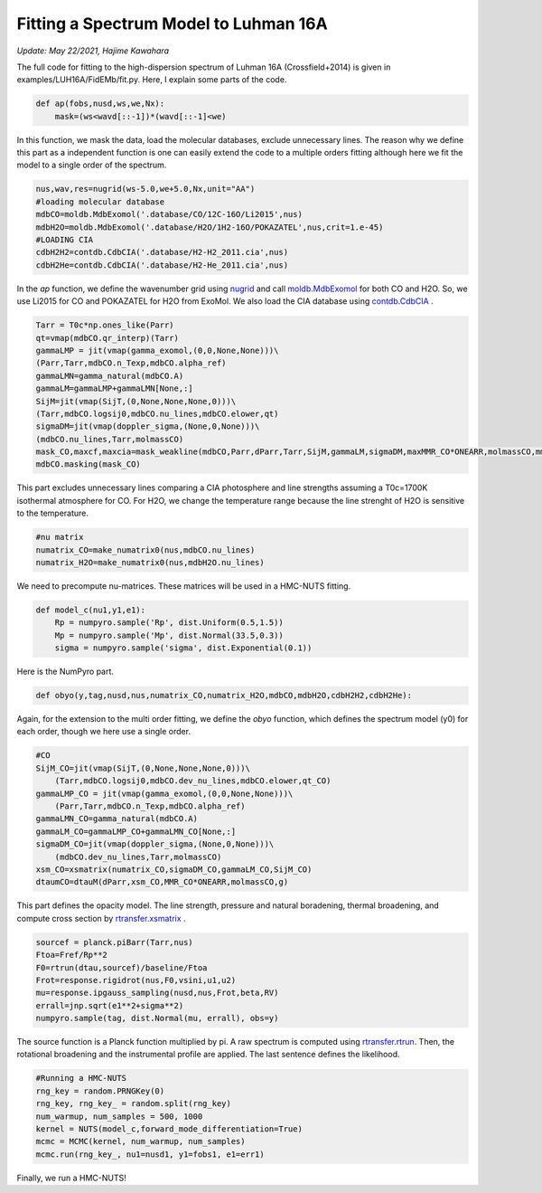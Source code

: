 Fitting a Spectrum Model to Luhman 16A
-----------------------------------------
*Update: May 22/2021, Hajime Kawahara*


The full code for fitting to the high-dispersion spectrum of Luhman 16A (Crossfield+2014) is given in examples/LUH16A/FidEMb/fit.py. Here, I explain some parts of the code.

.. code:: python3
	  
	  def ap(fobs,nusd,ws,we,Nx):
	      mask=(ws<wavd[::-1])*(wavd[::-1]<we)

In this function, we mask the data, load the molecular databases, exclude unnecessary lines. The reason why we define this part as a independent function is one can easily extend the code to a multiple orders fitting although here we fit the model to a single order of the spectrum.   


.. code:: python3
	  
	  nus,wav,res=nugrid(ws-5.0,we+5.0,Nx,unit="AA")
	  #loading molecular database 
	  mdbCO=moldb.MdbExomol('.database/CO/12C-16O/Li2015',nus) 
	  mdbH2O=moldb.MdbExomol('.database/H2O/1H2-16O/POKAZATEL',nus,crit=1.e-45) 
	  #LOADING CIA
	  cdbH2H2=contdb.CdbCIA('.database/H2-H2_2011.cia',nus)
	  cdbH2He=contdb.CdbCIA('.database/H2-He_2011.cia',nus)

In the *ap* function, we define the wavenumber grid using `nugrid <../exojax/exojax.spec.html#exojax.spec.rtransfer.nugrid>`_ and call `moldb.MdbExomol <../exojax/exojax.spec.html#exojax.spec.moldb.MdbExomol>`_ for both CO and H2O. So, we use Li2015 for CO and POKAZATEL for H2O from ExoMol. We also load the CIA database using `contdb.CdbCIA <../exojax/exojax.spec.html#exojax.spec.contdb.CdbCIA>`_ .

.. code:: python3

	  Tarr = T0c*np.ones_like(Parr)    
	  qt=vmap(mdbCO.qr_interp)(Tarr)
	  gammaLMP = jit(vmap(gamma_exomol,(0,0,None,None)))\
          (Parr,Tarr,mdbCO.n_Texp,mdbCO.alpha_ref)
	  gammaLMN=gamma_natural(mdbCO.A)
	  gammaLM=gammaLMP+gammaLMN[None,:]
	  SijM=jit(vmap(SijT,(0,None,None,None,0)))\
          (Tarr,mdbCO.logsij0,mdbCO.nu_lines,mdbCO.elower,qt)
	  sigmaDM=jit(vmap(doppler_sigma,(None,0,None)))\
          (mdbCO.nu_lines,Tarr,molmassCO)        
	  mask_CO,maxcf,maxcia=mask_weakline(mdbCO,Parr,dParr,Tarr,SijM,gammaLM,sigmaDM,maxMMR_CO*ONEARR,molmassCO,mmw,g,vmrH2,cdbH2H2)
	  mdbCO.masking(mask_CO)

This part excludes unnecessary lines comparing a CIA photosphere and line strengths assuming a T0c=1700K isothermal atmosphere for CO. For H2O, we change the temperature range because the line strenght of H2O is sensitive to the temperature. 


.. code:: python3

	  #nu matrix
	  numatrix_CO=make_numatrix0(nus,mdbCO.nu_lines)    
	  numatrix_H2O=make_numatrix0(nus,mdbH2O.nu_lines)

We need to precompute nu-matrices. These matrices will be used in a HMC-NUTS fitting.

.. code:: python3

	  def model_c(nu1,y1,e1):
	      Rp = numpyro.sample('Rp', dist.Uniform(0.5,1.5))
	      Mp = numpyro.sample('Mp', dist.Normal(33.5,0.3))
	      sigma = numpyro.sample('sigma', dist.Exponential(0.1))

Here is the NumPyro part.

.. code:: python3

	  def obyo(y,tag,nusd,nus,numatrix_CO,numatrix_H2O,mdbCO,mdbH2O,cdbH2H2,cdbH2He):


Again, for the extension to the multi order fitting, we define the *obyo* function, which defines the spectrum model (y0) for each order, though we here use a single order.   

.. code:: python3
	  
	  #CO
          SijM_CO=jit(vmap(SijT,(0,None,None,None,0)))\
              (Tarr,mdbCO.logsij0,mdbCO.dev_nu_lines,mdbCO.elower,qt_CO)
          gammaLMP_CO = jit(vmap(gamma_exomol,(0,0,None,None)))\
              (Parr,Tarr,mdbCO.n_Texp,mdbCO.alpha_ref)
	  gammaLMN_CO=gamma_natural(mdbCO.A)
          gammaLM_CO=gammaLMP_CO+gammaLMN_CO[None,:]
          sigmaDM_CO=jit(vmap(doppler_sigma,(None,0,None)))\
              (mdbCO.dev_nu_lines,Tarr,molmassCO)    
          xsm_CO=xsmatrix(numatrix_CO,sigmaDM_CO,gammaLM_CO,SijM_CO) 
          dtaumCO=dtauM(dParr,xsm_CO,MMR_CO*ONEARR,molmassCO,g)
	  
This part defines the opacity model. The line strength, pressure and natural boradening, thermal broadening, and compute cross section by `rtransfer.xsmatrix <../exojax/exojax.spec.html#exojax.spec.rtransfer.xsmatrix>`_ .


.. code:: python3
	  
        sourcef = planck.piBarr(Tarr,nus)
        Ftoa=Fref/Rp**2
        F0=rtrun(dtau,sourcef)/baseline/Ftoa        
        Frot=response.rigidrot(nus,F0,vsini,u1,u2)
        mu=response.ipgauss_sampling(nusd,nus,Frot,beta,RV)        
        errall=jnp.sqrt(e1**2+sigma**2)
        numpyro.sample(tag, dist.Normal(mu, errall), obs=y)

The source function is a Planck function multiplied by pi. A raw spectrum is computed using  `rtransfer.rtrun <../exojax/exojax.spec.html#exojax.spec.rtransfer.rtrun>`_. Then, the rotational broadening and the instrumental profile are applied. The last sentence defines the likelihood.

.. code:: python3

	  #Running a HMC-NUTS
	  rng_key = random.PRNGKey(0)
	  rng_key, rng_key_ = random.split(rng_key)
	  num_warmup, num_samples = 500, 1000
	  kernel = NUTS(model_c,forward_mode_differentiation=True)
	  mcmc = MCMC(kernel, num_warmup, num_samples)
	  mcmc.run(rng_key_, nu1=nusd1, y1=fobs1, e1=err1)

Finally, we run a HMC-NUTS!


